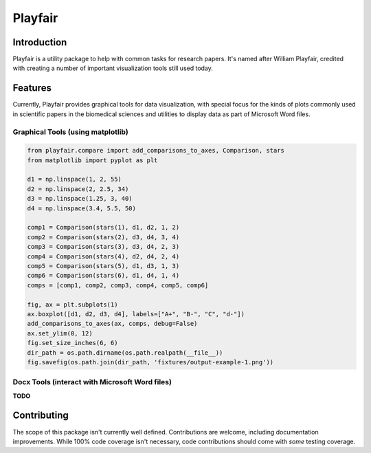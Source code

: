 Playfair
========

Introduction
------------

Playfair is a utility package to help with common tasks for research papers.
It's named after William Playfair, credited with creating a number of important visualization tools still used today.

Features
--------

Currently, Playfair provides graphical tools for data visualization, with special focus
for the kinds of plots commonly used in scientific papers in the biomedical sciences and
utilities to display data as part of Microsoft Word files.


Graphical Tools (using matplotlib)
~~~~~~~~~~~~~~~~~~~~~~~~~~~~~~~~~~

.. code:: python

    from playfair.compare import add_comparisons_to_axes, Comparison, stars
    from matplotlib import pyplot as plt

    d1 = np.linspace(1, 2, 55)
    d2 = np.linspace(2, 2.5, 34)
    d3 = np.linspace(1.25, 3, 40)
    d4 = np.linspace(3.4, 5.5, 50)

    comp1 = Comparison(stars(1), d1, d2, 1, 2)
    comp2 = Comparison(stars(2), d3, d4, 3, 4)
    comp3 = Comparison(stars(3), d3, d4, 2, 3)
    comp4 = Comparison(stars(4), d2, d4, 2, 4)
    comp5 = Comparison(stars(5), d1, d3, 1, 3)
    comp6 = Comparison(stars(6), d1, d4, 1, 4)
    comps = [comp1, comp2, comp3, comp4, comp5, comp6]

    fig, ax = plt.subplots(1)
    ax.boxplot([d1, d2, d3, d4], labels=["A+", "B-", "C", "d-"])
    add_comparisons_to_axes(ax, comps, debug=False)
    ax.set_ylim(0, 12)
    fig.set_size_inches(6, 6)
    dir_path = os.path.dirname(os.path.realpath(__file__))
    fig.savefig(os.path.join(dir_path, 'fixtures/output-example-1.png'))

.. image:: docs/_static/images/output-example-1.png

Docx Tools (interact with Microsoft Word files)
~~~~~~~~~~~~~~~~~~~~~~~~~~~~~~~~~~~~~~~~~~~~~~~~

**TODO**

Contributing
------------

The scope of this package isn't currently well defined.
Contributions are welcome, including documentation improvements.
While 100% code coverage isn't necessary, code contributions should come with *some* testing coverage.
